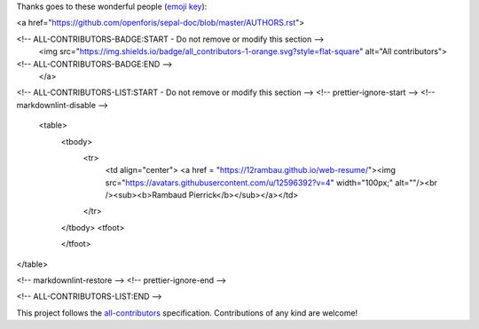 Thanks goes to these wonderful people (`emoji key <https://allcontributors.org/docs/en/emoji-key>`_):

.. raw:: html
 
<a href="https://github.com/openforis/sepal-doc/blob/master/AUTHORS.rst">

<!-- ALL-CONTRIBUTORS-BADGE:START - Do not remove or modify this section -->
 <img src="https://img.shields.io/badge/all_contributors-1-orange.svg?style=flat-square" alt="All contributors">
<!-- ALL-CONTRIBUTORS-BADGE:END --> 
 </a>

.. raw:: html

<!-- ALL-CONTRIBUTORS-LIST:START - Do not remove or modify this section -->
<!-- prettier-ignore-start -->
<!-- markdownlint-disable -->
 <table>
  <tbody>
    <tr>
      <td align="center"> <a href = "https://12rambau.github.io/web-resume/"><img src="https://avatars.githubusercontent.com/u/12596392?v=4" width="100px;" alt=""/><br /><sub><b>Rambaud Pierrick</b></sub></a></td>
    </tr>
  </tbody>
  <tfoot>
    
  </tfoot>
</table>

<!-- markdownlint-restore -->
<!-- prettier-ignore-end -->

<!-- ALL-CONTRIBUTORS-LIST:END -->


This project follows the `all-contributors <https://allcontributors.org>`_ specification.
Contributions of any kind are welcome!

